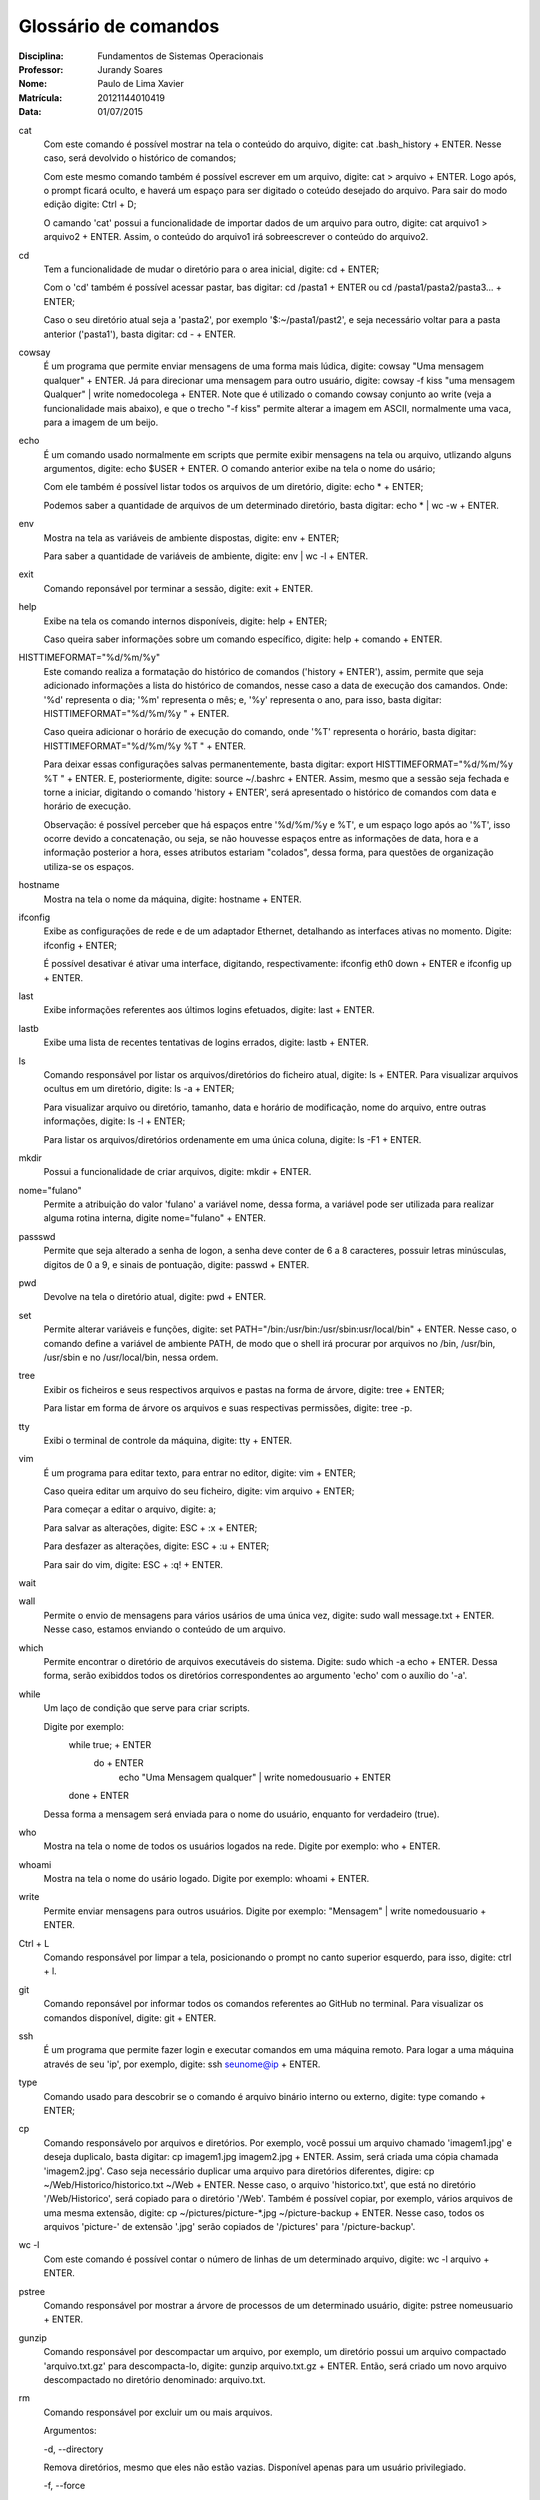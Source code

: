 ======================
Glossário de comandos
======================

:Disciplina: Fundamentos de Sistemas Operacionais
:Professor: Jurandy Soares
:Nome: Paulo de Lima Xavier
:Matrícula: 20121144010419
:Data: 01/07/2015

cat
  Com este comando é possível mostrar na tela o conteúdo do arquivo, digite: cat .bash_history + ENTER. Nesse caso, será devolvido o histórico de comandos;
  
  Com este mesmo comando também é possível escrever em um arquivo, digite: cat > arquivo + ENTER. Logo após, o prompt ficará oculto, e haverá um espaço para ser digitado o coteúdo desejado do arquivo. Para sair do modo edição digite: Ctrl + D;
  
  O camando 'cat' possui a funcionalidade de importar dados de um arquivo para outro, digite: cat arquivo1 > arquivo2 + ENTER. Assim, o conteúdo do arquivo1 irá sobreescrever o conteúdo do arquivo2.



cd
  Tem a funcionalidade de mudar o diretório para o area inicial, digite: cd + ENTER;
  
  Com o 'cd' também é possível acessar pastar, bas digitar: cd /pasta1 + ENTER ou cd /pasta1/pasta2/pasta3... + ENTER;
  
  Caso o seu diretório atual seja a 'pasta2', por exemplo '$:~/pasta1/past2', e seja necessário voltar para a pasta anterior ('pasta1'), basta digitar: cd - + ENTER.   



cowsay
  É um programa que permite enviar mensagens de uma forma mais lúdica, digite: cowsay "Uma mensagem qualquer" + ENTER. Já para direcionar uma mensagem para outro usuário, digite: cowsay -f kiss "uma mensagem Qualquer" | write nomedocolega + ENTER. Note que é utilizado o comando cowsay conjunto ao write (veja a funcionalidade mais abaixo), e que o trecho "-f kiss" permite alterar a imagem em ASCII, normalmente uma vaca, para a imagem de um beijo.



echo
  É um comando usado normalmente em scripts que permite exibir mensagens na tela ou arquivo, utlizando alguns argumentos, digite: echo $USER + ENTER. O comando anterior exibe na tela o nome do usário;
  
  Com ele também é possível listar todos os arquivos de um diretório, digite: echo * + ENTER;
  
  Podemos saber a quantidade de arquivos de um determinado diretório, basta digitar: echo * | wc -w + ENTER.



env
  Mostra na tela as variáveis de ambiente dispostas, digite: env + ENTER;
  
  Para saber a quantidade de variáveis de ambiente, digite: env | wc -l + ENTER.



exit
  Comando reponsável por terminar a sessão, digite: exit + ENTER.



help
  Exibe na tela os comando internos disponíveis, digite: help + ENTER;
  
  Caso queira saber informações sobre um comando específico, digite: help + comando + ENTER.



HISTTIMEFORMAT="%d/%m/%y"
  Este comando realiza a formatação do histórico de comandos ('history + ENTER'), assim, permite que seja adicionado informações a lista do histórico de comandos, nesse caso a data de execução dos camandos. Onde: '%d' representa o dia; '%m' representa o mês; e, '%y' representa o ano, para isso, basta digitar: HISTTIMEFORMAT="%d/%m/%y " + ENTER.
  
  Caso queira adicionar o horário de execução do comando, onde '%T' representa o horário, basta digitar: HISTTIMEFORMAT="%d/%m/%y %T " + ENTER.
  
  Para deixar essas configurações salvas permanentemente, basta digitar: export HISTTIMEFORMAT="%d/%m/%y %T " + ENTER. E, posteriormente, digite: source ~/.bashrc + ENTER. Assim, mesmo que a sessão seja fechada e torne a iniciar, digitando o comando 'history + ENTER', será apresentado o histórico de comandos com data e horário de execução.
  
  Observação: é possível perceber que há espaços entre '%d/%m/%y e %T', e um espaço logo após ao '%T', isso ocorre devido a concatenação, ou seja, se não houvesse espaços entre as informações de data, hora e a informação posterior a hora, esses atributos estariam "colados", dessa forma, para questões de organização utiliza-se os espaços.
  



hostname
  Mostra na tela o nome da máquina, digite: hostname + ENTER.



ifconfig
  Exibe as configurações de rede e de um adaptador Ethernet, detalhando as interfaces ativas no momento. Digite: ifconfig + ENTER;
 
  É possível desativar é ativar uma interface, digitando, respectivamente: ifconfig eth0 down + ENTER e ifconfig up + ENTER.



last
  Exibe informações referentes aos últimos logins efetuados, digite: last + ENTER.



lastb
  Exibe uma lista de recentes tentativas de logins errados, digite: lastb + ENTER.



ls
  Comando responsável por listar os arquivos/diretórios do ficheiro atual, digite: ls + ENTER.
  Para visualizar arquivos ocultus em um diretório, digite: ls -a + ENTER;
 
  Para visualizar arquivo ou diretório, tamanho, data e horário de modificação, nome do arquivo, entre outras informações, digite: ls -l + ENTER;
 
  Para listar os arquivos/diretórios ordenamente em uma única coluna, digite: ls -F1 + ENTER.



mkdir
  Possui a funcionalidade de criar arquivos, digite: mkdir + ENTER.



nome="fulano"
  Permite a atribuição do valor 'fulano' a variável nome, dessa forma, a variável pode ser utilizada para realizar alguma rotina interna, digite nome="fulano" + ENTER.



passswd
  Permite que seja alterado a senha de logon, a senha deve conter de 6 a 8 caracteres, possuir letras minúsculas, digitos de 0 a 9, e sinais de pontuação, digite: passwd + ENTER.



pwd
  Devolve na tela o diretório atual, digite: pwd + ENTER.



set
  Permite alterar variáveis e funções, digite: set PATH="/bin:/usr/bin:/usr/sbin:usr/local/bin" + ENTER. Nesse caso, o comando define a variável de ambiente PATH, de modo que o shell irá procurar por arquivos no /bin, /usr/bin, /usr/sbin e no /usr/local/bin, nessa ordem.



tree
  Exibir os ficheiros e seus respectivos arquivos e pastas na forma de árvore, digite: tree + ENTER;
 
  Para listar em forma de árvore os arquivos e suas respectivas permissões, digite: tree -p.



tty
  Exibi o terminal de controle da máquina, digite: tty + ENTER.



vim
 É um programa para editar texto, para entrar no editor, digite: vim + ENTER;
 
 Caso queira editar um arquivo do seu ficheiro, digite: vim arquivo + ENTER;
 
 Para começar a editar o arquivo, digite: a;
 
 Para salvar as alterações, digite: ESC + :x + ENTER;
 
 Para desfazer as alterações, digite: ESC + :u + ENTER;
 
 Para sair do vim, digite: ESC + :q! + ENTER.



wait
  


wall
  Permite o envio de mensagens para vários usários de uma única vez, digite: sudo wall message.txt + ENTER. Nesse caso, estamos enviando o conteúdo de um arquivo.



which
  Permite encontrar o diretório de arquivos executáveis do sistema. Digite: sudo which -a echo + ENTER. Dessa forma, serão exibiddos todos os diretórios correspondentes ao argumento 'echo' com o auxílio do '-a'.



while
  Um laço de condição que serve para criar scripts.
 
  Digite por exemplo:
  	while true; + ENTER
		do + ENTER
			echo "Uma Mensagem qualquer" | write nomedousuario + ENTER
	done + ENTER
 
  Dessa forma a mensagem será enviada para o nome do usuário, enquanto for verdadeiro (true).



who
  Mostra na tela o nome de todos os usuários logados na rede. Digite por exemplo: who + ENTER.



whoami
  Mostra na tela o nome do usário logado. Digite por exemplo: whoami + ENTER.



write
  Permite enviar mensagens para outros usuários. Digite por exemplo: "Mensagem" | write nomedousuario + ENTER. 
  
 
 
Ctrl + L
  Comando responsável por limpar a tela, posicionando o prompt no canto superior esquerdo, para isso, digite: ctrl + l.
  
  
git
  Comando reponsável por informar todos os comandos referentes ao GitHub no terminal. Para visualizar os comandos disponível, digite: git + ENTER.
  
 
 
ssh
  É um programa que permite fazer login e executar comandos em uma máquina remoto. Para logar a uma máquina através de seu 'ip', por exemplo, digite: ssh seunome@ip + ENTER.
  
  
type
  Comando usado para descobrir se o comando é arquivo binário interno ou externo, digite: type comando + ENTER;
  
  
cp
  Comando responsávelo por arquivos e diretórios. Por exemplo, você possui um arquivo chamado 'imagem1.jpg' e deseja duplicalo, basta digitar: cp imagem1.jpg imagem2.jpg + ENTER. Assim, será criada uma cópia chamada 'imagem2.jpg'.
  Caso seja necessário duplicar uma arquivo para diretórios diferentes, digire: cp ~/Web/Historico/historico.txt ~/Web + ENTER. Nesse caso, o arquivo 'historico.txt', que está no diretório '/Web/Historico', será copiado para o diretório '/Web'.
  Também é possível copiar, por exemplo, vários arquivos de uma mesma extensão, digite: cp ~/pictures/picture-*.jpg ~/picture-backup + ENTER. Nesse caso, todos os arquivos 'picture-' de extensão '.jpg' serão copiados de '/pictures' para '/picture-backup'.
  
  
  
wc -l
  Com este comando é possível contar o número de linhas de um determinado arquivo, digite: wc -l arquivo + ENTER.
  
 
 
pstree
  Comando responsável por mostrar a árvore de processos de um determinado usuário, digite: pstree nomeusuario + ENTER.
  


gunzip
  Comando responsável por descompactar um arquivo, por exemplo, um diretório possui um arquivo compactado 'arquivo.txt.gz' para descompacta-lo, digite: gunzip arquivo.txt.gz + ENTER. Então, será criado um novo arquivo descompactado no diretório denominado: arquivo.txt.
  
  
rm
  Comando responsável por excluir um ou mais arquivos.
  
  Argumentos:
  
  -d, --directory
  
  Remova diretórios, mesmo que eles não estão vazias. Disponível apenas para um usuário privilegiado.

  -f, --force
  
  Remover arquivos protegidos contra gravação sem avisar.

  --help
  
  Imprimir uma mensagem de ajuda e depois sai.

  -i, --interactive
  
  Solicitar y (remover o arquivo) ou n (não remover o arquivo).

  -no-preserve-root
  
  Não trate raiz (/) especialmente. Este é o padrão.

  --preserve-root
  
  Não opere de forma recursiva na raiz (/).

  -r, -R, --recursive
  
  Se arquivo for um diretório, remover todo o diretório e todo o seu conteúdo, incluindo subdiretórios. Seja avisado: o uso desta opção pode ser perigoso.

  -v, --verbose
  
  O modo detalhado (imprimir o nome de cada arquivo antes de removê-lo).

  --version
  
  Informação sobre a versão e depois sai.

  -
  
  Marcar o fim de opções. Utilize esta opção quando você precisa fornecer um nome de arquivo que começa com -.
  


sort
  Comando reponsável por organizar linhas de comandos de arquivos.
  
  Argumentos:
  
  -d, --dictionary-order
  
  Classificar em ordem dicionário.
  
  -n
  
  Classificar em ordem aritmética.
  
  -g, --general-numeric-sort
  
  Classificar em ordem numérica geral.
  
  -u, --unique
  
  Linhas idênticas no arquivo de entrada aparecer apenas uma vez na saída.
  
  Exemplos:

  Listar os arquivos por número decrescente de linhas:
  wc -l * | sort -r

  Alfabetizar uma lista de palavras, remova duplicatas, e imprimir a freqüência de cada palavra:
  sort -fd wordlist | uniq -c

  Organizar o arquivo de senha numericamente pelo terceiro campo (ID do usuário):
  sort -nk3,4 -t: /etc/passwd
  
  
awk
  É um utilitário responsável por processar arquivos de texto. 
  
  Exemplos:
  
  Cria um arquivo com argumentos concatenados no formato 'string + comando', a partir das informações de histórico armazenadas em outro arquivo.
  
  awk '{print "Comando: " $2}' historico.txt | sort -u > historico2.txt 
  
  Utlizia o mesmo princípio anterior, no entanto, adicionando títulos as colunas de cada argumento.
  
  awk 'BEGIN { printf "%-10s %s\n", "Name", "Number"

  printf "%-10s %s\n", "----", "------" }

  { printf "%-10s %s\n", $1, $2 }' historico.txt > historico2.txt
  
  

